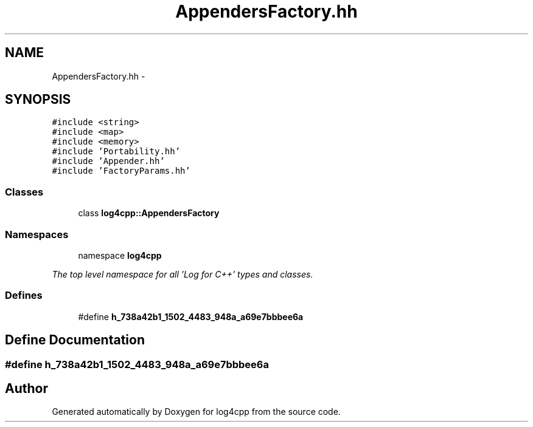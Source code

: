 .TH "AppendersFactory.hh" 3 "1 Nov 2017" "Version 1.1" "log4cpp" \" -*- nroff -*-
.ad l
.nh
.SH NAME
AppendersFactory.hh \- 
.SH SYNOPSIS
.br
.PP
\fC#include <string>\fP
.br
\fC#include <map>\fP
.br
\fC#include <memory>\fP
.br
\fC#include 'Portability.hh'\fP
.br
\fC#include 'Appender.hh'\fP
.br
\fC#include 'FactoryParams.hh'\fP
.br

.SS "Classes"

.in +1c
.ti -1c
.RI "class \fBlog4cpp::AppendersFactory\fP"
.br
.in -1c
.SS "Namespaces"

.in +1c
.ti -1c
.RI "namespace \fBlog4cpp\fP"
.br
.PP

.RI "\fIThe top level namespace for all 'Log for C++' types and classes. \fP"
.in -1c
.SS "Defines"

.in +1c
.ti -1c
.RI "#define \fBh_738a42b1_1502_4483_948a_a69e7bbbee6a\fP"
.br
.in -1c
.SH "Define Documentation"
.PP 
.SS "#define h_738a42b1_1502_4483_948a_a69e7bbbee6a"
.SH "Author"
.PP 
Generated automatically by Doxygen for log4cpp from the source code.
